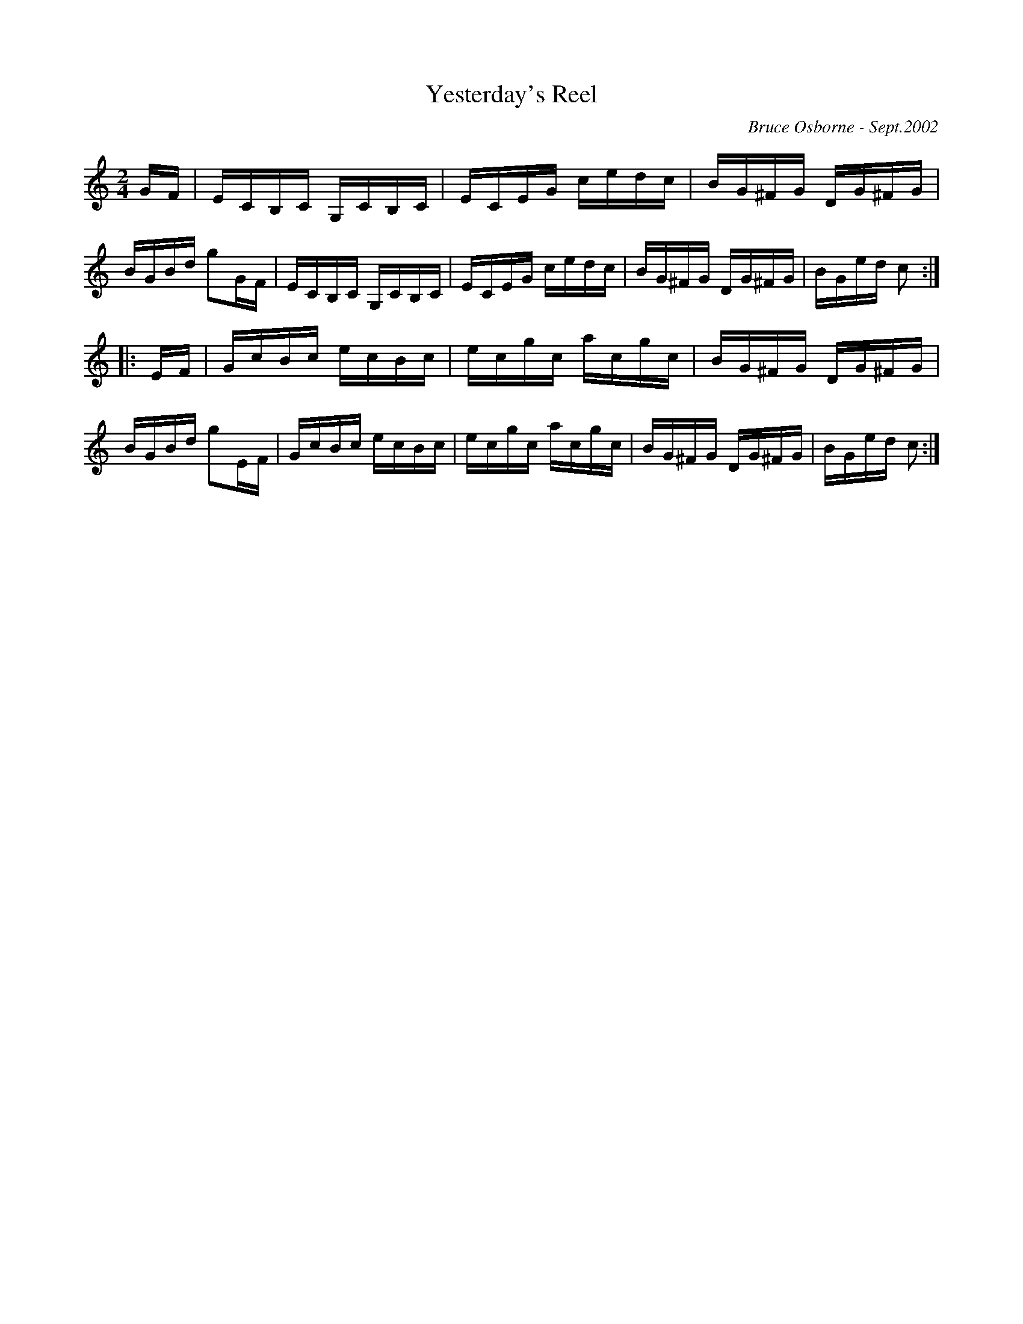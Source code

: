 X:274
T:Yesterday's Reel
R:reel
C:Bruce Osborne - Sept.2002
Z:abc by bosborne@kos.net
M:2/4
L:1/8
K:Cmaj
G/F/|E/C/B,/C/ G,/C/B,/C/|E/C/E/G/ c/e/d/c/|B/G/^F/G/ D/G/^F/G/|B/G/B/d/ gG/F/|\
E/C/B,/C/ G,/C/B,/C/|E/C/E/G/ c/e/d/c/|B/G/^F/G/ D/G/^F/G/|B/G/e/d/ c:|
|:E/F/|G/c/B/c/ e/c/B/c/|e/c/g/c/ a/c/g/c/|B/G/^F/G/ D/G/^F/G/|B/G/B/d/ gE/F/|\
G/c/B/c/ e/c/B/c/|e/c/g/c/ a/c/g/c/|B/G/^F/G/ D/G/^F/G/|B/G/e/d/ c:|
